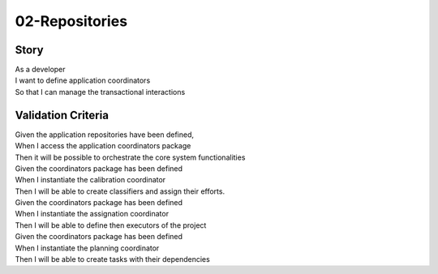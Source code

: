02-Repositories
---------------

..
    .. estimark:
       :classifiers: M, DOMAIN


Story
^^^^^

| As a developer
| I want to define application coordinators
| So that I can manage the transactional interactions

Validation Criteria
^^^^^^^^^^^^^^^^^^^

| Given the application repositories have been defined,
| When I access the application coordinators package
| Then it will be possible to orchestrate the core system functionalities

| Given the coordinators package has been defined
| When I instantiate the calibration coordinator
| Then I will be able to create classifiers and assign their efforts.

| Given the coordinators package has been defined
| When I instantiate the assignation coordinator
| Then I will be able to define then executors of the project

| Given the coordinators package has been defined
| When I instantiate the planning coordinator 
| Then I will be able to create tasks with their dependencies
